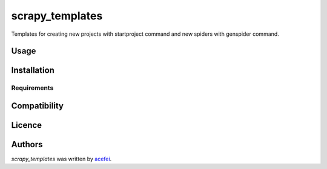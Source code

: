 scrapy_templates
================

.. image:: https://img.shields.io/pypi/v/scrapy_templates.svg
    :target: https://pypi.python.org/pypi/scrapy_templates
    :alt: Latest PyPI version

.. image:: False.png
   :target: False
   :alt: Latest Travis CI build status

Templates for creating new projects with startproject command and new spiders with genspider command.

Usage
-----

Installation
------------

Requirements
^^^^^^^^^^^^

Compatibility
-------------

Licence
-------

Authors
-------

`scrapy_templates` was written by `acefei <acefei@163.com>`_.
